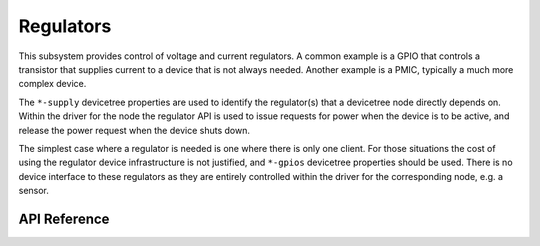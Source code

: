 .. _regulator_api:

Regulators
##########

This subsystem provides control of voltage and current regulators. A common
example is a GPIO that controls a transistor that supplies current to a device
that is not always needed. Another example is a PMIC, typically a much more
complex device.

The ``*-supply`` devicetree properties are used to identify the regulator(s)
that a devicetree node directly depends on. Within the driver for the node the
regulator API is used to issue requests for power when the device is to be
active, and release the power request when the device shuts down.

The simplest case where a regulator is needed is one where there is only one
client. For those situations the cost of using the regulator device
infrastructure is not justified, and ``*-gpios`` devicetree properties should be
used. There is no device interface to these regulators as they are entirely
controlled within the driver for the corresponding node, e.g. a sensor.

.. _regulator_api_reference:

API Reference
**************

